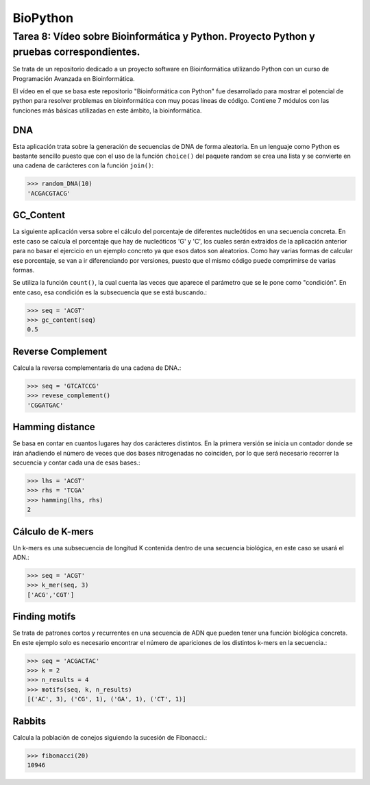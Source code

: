 BioPython
===========
Tarea 8: Vídeo sobre Bioinformática y Python. Proyecto Python y pruebas correspondientes.
""""""""""""""""""""""""""""""""""""""""""""""""""""""""""""""""""""""""""""""""""""""""""""""""
Se trata de un repositorio dedicado a un proyecto software en Bioinformática utilizando Python con un curso de Programación Avanzada en Bioinformática.

El vídeo en el que se basa este repositorio "Bioinformática con Python" fue desarrollado para mostrar el potencial de python para resolver problemas en bioinformática con muy pocas líneas de código. Contiene 7 módulos con las funciones más básicas utilizadas en este ámbito, la bioinformática.

DNA
^^^^^^^^
Esta aplicación trata sobre la generación de secuencias de DNA de forma aleatoria. En un lenguaje como Python es bastante sencillo puesto que con el uso de la función ``choice()`` del paquete random se crea una lista y se convierte en una cadena de carácteres con la función ``join()``:

>>> random_DNA(10)
'ACGACGTACG'

GC_Content
^^^^^^^^^^^^^^^^
La siguiente aplicación versa sobre el cálculo del porcentaje de diferentes nucleótidos en una secuencia concreta. En este caso se calcula el porcentaje que hay de nucleóticos 'G' y 'C', los cuales serán extraídos de la aplicación anterior para no basar el ejercicio en un ejemplo concreto ya que esos datos son aleatorios. Como hay varias formas de calcular ese porcentaje, se van a ir diferenciando por versiones, puesto que el mismo código puede comprimirse de varias formas.

Se utiliza la función ``count()``, la cual cuenta las veces que aparece el parámetro que se le pone como "condición". En ente caso, esa condición es la subsecuencia que se está buscando.:

>>> seq = 'ACGT'
>>> gc_content(seq)
0.5


Reverse Complement
^^^^^^^^^^^^^^^^^^^^^^^^
Calcula la reversa complementaria de una cadena de DNA.:

>>> seq = 'GTCATCCG'
>>> revese_complement()
'CGGATGAC'


Hamming distance
^^^^^^^^^^^^^^^^^^^^^^^^
Se basa en contar en cuantos lugares hay dos carácteres distintos. En la primera versión se inicia un contador donde se irán añadiendo el número de veces que dos bases nitrogenadas no coinciden, por lo que será necesario recorrer la secuencia y contar cada una de esas bases.:

>>> lhs = 'ACGT'
>>> rhs = 'TCGA'
>>> hamming(lhs, rhs)
2


Cálculo de K-mers
^^^^^^^^^^^^^^^^^^^^^^^^
Un k-mers es una subsecuencia de longitud K contenida dentro de una secuencia biológica, en este caso se usará el ADN.:

>>> seq = 'ACGT'
>>> k_mer(seq, 3)
['ACG','CGT']

Finding motifs
^^^^^^^^^^^^^^^^^
Se trata de patrones cortos y recurrentes en una secuencia de ADN que pueden tener una función biológica concreta. En este ejemplo solo es necesario encontrar el número de apariciones de los distintos k-mers en la secuencia.:

>>> seq = 'ACGACTAC'
>>> k = 2
>>> n_results = 4
>>> motifs(seq, k, n_results)
[('AC', 3), ('CG', 1), ('GA', 1), ('CT', 1)]

Rabbits
^^^^^^^^^^^^^^
Calcula la población de conejos siguiendo la sucesión de Fibonacci.:

>>> fibonacci(20)
10946
